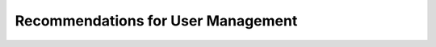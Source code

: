 .. _user-management-guidelines:

Recommendations for User Management
===================================

